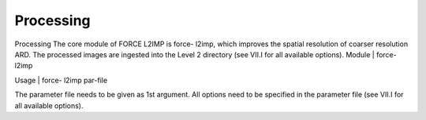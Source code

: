 Processing
==========

Processing
The core module of FORCE L2IMP is force- l2imp, which improves the spatial resolution of coarser resolution ARD. The processed images are ingested into the Level 2 directory (see VII.I for all available options).
Module	|	force- l2imp

Usage	|	force- l2imp     par-file

The parameter file needs to be given as 1st argument. All options need to be specified in the parameter file (see VII.I for all available options).
